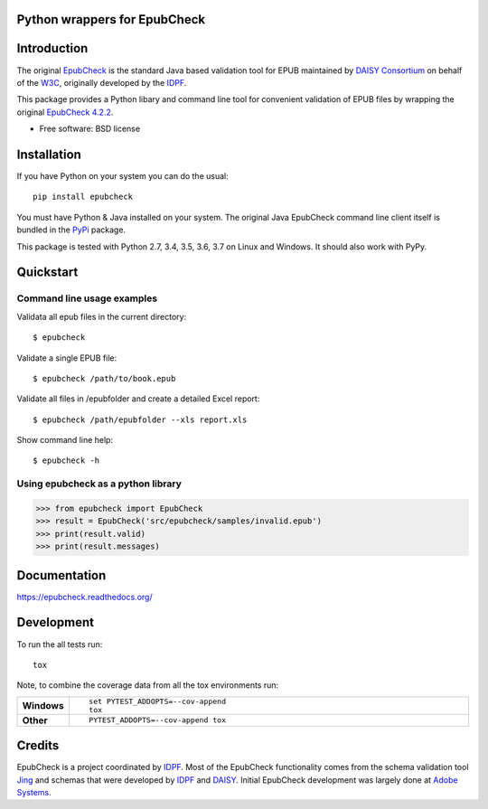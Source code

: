 =============================
Python wrappers for EpubCheck
=============================

.. image:: https://readthedocs.org/projects/epubcheck/badge/?style=flat-square
    :target: https://readthedocs.org/projects/epubcheck
    :alt: Documentation Status

.. image:: http://img.shields.io/travis/titusz/epubcheck/master.svg?style=flat-square&label=Travis
    :alt: Travis-CI Build Status
    :target: https://travis-ci.org/titusz/epubcheck

.. image:: https://img.shields.io/appveyor/ci/titusz/epubcheck/master.svg?style=flat-square&label=AppVeyor
    :alt: AppVeyor Build Status
    :target: https://ci.appveyor.com/project/titusz/epubcheck

.. image:: https://codecov.io/github/titusz/epubcheck/coverage.svg?branch=master
    :target: https://codecov.io/github/titusz/epubcheck
    :alt: Coverage Status

============
Introduction
============

The original `EpubCheck <https://github.com/w3c/epubcheck>`_ is the standard
Java based validation tool for EPUB maintained by
`DAISY Consortium <http://www.daisy.org/>`_ on behalf of the
`W3C <https://www.w3.org/publishing/epubcheck_fundraising>`_, originally
developed by the `IDPF <http://idpf.org/>`_.

This package provides a Python libary and command line tool for convenient
validation of  EPUB files by wrapping the original
`EpubCheck 4.2.2 <https://github.com/w3c/epubcheck/releases/tag/v4.2.2>`_.

* Free software: BSD license

============
Installation
============

If you have Python on your system you can do the usual::

    pip install epubcheck

You must have Python & Java installed on your system. The original Java
EpubCheck command line client itself is bundled in the
`PyPi <https://pypi.org/project/epubcheck/>`_ package.

This package is tested with Python 2.7, 3.4, 3.5, 3.6, 3.7 on Linux and Windows.
It should also work with PyPy.

==========
Quickstart
==========

Command line usage examples
---------------------------

Validata all epub files in the current directory::

    $ epubcheck

Validate a single EPUB file::

    $ epubcheck /path/to/book.epub

Validate all files in /epubfolder and create a detailed Excel report::

    $ epubcheck /path/epubfolder --xls report.xls

Show command line help::

    $ epubcheck -h


Using epubcheck as a python library
-----------------------------------

.. code-block:: pycon

    >>> from epubcheck import EpubCheck
    >>> result = EpubCheck('src/epubcheck/samples/invalid.epub')
    >>> print(result.valid)
    >>> print(result.messages)


=============
Documentation
=============

https://epubcheck.readthedocs.org/


===========
Development
===========

To run the all tests run::

    tox

Note, to combine the coverage data from all the tox environments run:

.. list-table::
    :widths: 10 90
    :stub-columns: 1

    - - Windows
      - ::

            set PYTEST_ADDOPTS=--cov-append
            tox

    - - Other
      - ::

            PYTEST_ADDOPTS=--cov-append tox

=======
Credits
=======

EpubCheck is a project coordinated by `IDPF <http://idpf.org/>`_. Most of the
EpubCheck functionality comes from the schema validation tool
`Jing <https://relaxng.org/jclark/jing.html>`_  and schemas that
were developed by `IDPF <http://idpf.org/>`_ and
`DAISY <http://www.daisy.org/>`_. Initial EpubCheck development was largely
done at `Adobe Systems <https://www.adobe.com/>`_.
